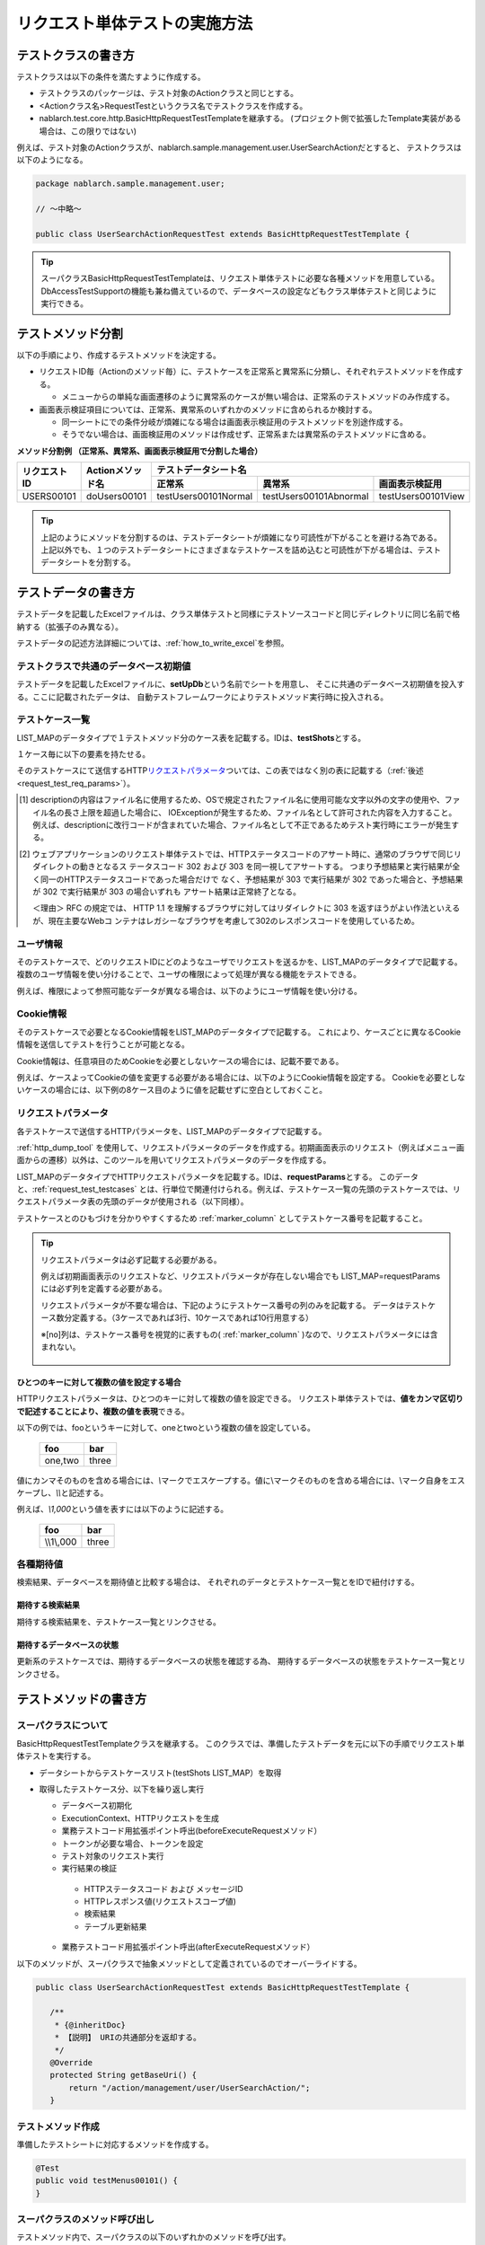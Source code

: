 .. _requestUnitTest:

==============================
リクエスト単体テストの実施方法
==============================


--------------------
テストクラスの書き方
--------------------

テストクラスは以下の条件を満たすように作成する。

* テストクラスのパッケージは、テスト対象のActionクラスと同じとする。
* <Actionクラス名>RequestTestというクラス名でテストクラスを作成する。
* nablarch.test.core.http.BasicHttpRequestTestTemplateを継承する。
  (プロジェクト側で拡張したTemplate実装がある場合は、この限りではない)

例えば、テスト対象のActionクラスが、nablarch.sample.management.user.UserSearchActionだとすると、
テストクラスは以下のようになる。

.. code-block:: java

  package nablarch.sample.management.user;
  
  // ～中略～

  public class UserSearchActionRequestTest extends BasicHttpRequestTestTemplate {



.. tip::
 スーパクラスBasicHttpRequestTestTemplateは、リクエスト単体テストに必要な各種メソッドを用意している。\
 DbAccessTestSupportの機能も兼ね備えているので、データベースの設定などもクラス単体テストと\
 同じように実行できる。\


------------------
テストメソッド分割
------------------

以下の手順により、作成するテストメソッドを決定する。

* リクエストID毎（Actionのメソッド毎）に、テストケースを正常系と異常系に分類し、それぞれテストメソッドを作成する。

  * メニューからの単純な画面遷移のように異常系のケースが無い場合は、正常系のテストメソッドのみ作成する。

* 画面表示検証項目については、正常系、異常系のいずれかのメソッドに含められるか検討する。

  * 同一シートにでの条件分岐が煩雑になる場合は画面表示検証用のテストメソッドを別途作成する。
  * そうでない場合は、画面検証用のメソッドは作成せず、正常系または異常系のテストメソッドに含める。



**メソッド分割例 （正常系、異常系、画面表示検証用で分割した場合）**

+------------+---------------------+-----------------------------------------------------------------+
|リクエストID|Actionメソッド名     |テストデータシート名                                             |
|            |                     +---------------------+-----------------------+-------------------+
|            |                     |正常系               |異常系                 |画面表示検証用     |
+============+=====================+=====================+=======================+===================+
|USERS00101  |doUsers00101         |testUsers00101Normal |testUsers00101Abnormal |testUsers00101View |
+------------+---------------------+---------------------+-----------------------+-------------------+

.. tip::
 上記のようにメソッドを分割するのは、テストデータシートが煩雑になり可読性が下がることを避ける為である。\
 上記以外でも、１つのテストデータシートにさまざまなテストケースを詰め込むと可読性が下がる場合は、テストデータシートを分割する。



--------------------
テストデータの書き方
--------------------

テストデータを記載したExcelファイルは、クラス単体テストと同様に\
テストソースコードと同じディレクトリに同じ名前で格納する（拡張子のみ異なる）。

テストデータの記述方法詳細については、\ :ref:`how_to_write_excel`\ を参照。


.. _`request_test_setup_db`:

テストクラスで共通のデータベース初期値
======================================

テストデータを記載したExcelファイルに、\ **setUpDb**\ という名前でシートを用意し、
そこに共通のデータベース初期値を投入する。ここに記載されたデータは、
自動テストフレームワークによりテストメソッド実行時に投入される。

.. image:: ./_image/setupdb.png



.. _`request_test_testcases`:


テストケース一覧
================

LIST_MAPのデータタイプで１テストメソッド分のケース表を記載する。IDは、\ **testShots**\ とする。

.. image:: ./_image/testShots.png
   :scale: 45


１ケース毎に以下の要素を持たせる。

+------------------------+----------------------------------------------------------------------------------------+-----+
|カラム名                | 説明                                                                                   |必須 |
+========================+========================================================================================+=====+
|no                      |テストケース番号を1からの連番で記載する。                                               |     |
|                        |                                                                                        |必須 |
+------------------------+----------------------------------------------------------------------------------------+-----+
|description             |そのテストケースの説明を記載する。                                                      |     |
|                        |ウェブアプリケーションのリクエスト単体テストで出力されるHTMLダンプファイルのファイル名  |     |
|                        |に利用される。 \ [#]_\                                                                  |必須 |
+------------------------+----------------------------------------------------------------------------------------+-----+
|context                 |そのテストケースで、どのリクエストIDにどのようなユーザでリクエストを送るかを記載する。  |必須 |
|                        |詳細は、\ :ref:`request_test_user_info`\ を参照。                                       |     |
+------------------------+----------------------------------------------------------------------------------------+-----+
|cookie                  |そのテストケースで必要となるCookie情報を記載する。                                      |     |
|                        |詳細は、\ :ref:`request_test_cookie_info`\ を参照。                                     |     |
+------------------------+----------------------------------------------------------------------------------------+-----+
|isValidToken            |トークンを設定する場合にはtrueを設定する。トークンの詳細については、                    |     |
|                        |\ :ref:`サーバ側の二重サブミット防止 <tag-double_submission_server_side>`\ を参照。     |     |
|                        |                                                                                        |     |
+------------------------+----------------------------------------------------------------------------------------+-----+
|setUpTable              |各テストケース実行前にデータベースに登録する場合は、同じシート内に記載したデータの\     |     |
|                        |:ref:`グループID<tips_groupId>`\ を記載する。データの投入は自動テストフレームワークに   |     |
|                        |より行われる。                                                                          |     |
+------------------------+----------------------------------------------------------------------------------------+-----+
|expectedStatusCode      |期待するHTTPステータスコードを記載する。 \ [#]_\                                        |必須 |
|                        |                                                                                        |     |
+------------------------+----------------------------------------------------------------------------------------+-----+
|expectedMessageId       |メッセージが出力されること期待する場合は、その\ **メッセージID**\ を記載する。          |     |
|                        |複数のメッセージが出力される場合はカンマ区切りで列挙する。メッセージを                  |     |
|                        |期待しない場合は空欄とする。空欄にしたが、実際にはメッセージが出力され                  |     |
|                        |た場合は、テスト失敗となる。                                                            |     |
+------------------------+----------------------------------------------------------------------------------------+-----+
|expectedSearch          |データベース検索結果がリクエストスコープに設定されることを期待する場合                  |     |
|                        |、\ **期待する検索結果**\ を記載する。検索結果は、同じシート内のLIST_MAPデータ          |     |
|                        |タイプのIDで指定する。リクエストスコープから取得する際のキーは\                         |     |
|                        |**searchResult**\ である。                                                              |     |
+------------------------+----------------------------------------------------------------------------------------+-----+
|expectedTable           |データベースの内容を比較する場合、期待するテーブルの\ :ref:`グループID<tips_groupId>`\  |     |
|                        |を記載する。                                                                            |     |
+------------------------+----------------------------------------------------------------------------------------+-----+
|forwardUri              |期待するフォワード先URIを記載する。Actionクラスで指定したフォワード先JSPへの\           |     |
|                        |URIを記載する。空欄の場合はJSPへのフォワードが行われないものとしてアサートされる。\     |     |
|                        |システムエラー画面や認証エラー画面へ遷移することを想定するテストケースでは、\           |     |
|                        |その画面を描画するJSPへのURIを記載する。例えば、システムエラー画面に遷移する場合は、\   |     |
|                        |\ `/jsp/systemError.jsp`\ が期待するフォワード先URIとなる（デフォルト値の場合）。       |     |
+------------------------+----------------------------------------------------------------------------------------+-----+
|expectedContentLength   |コンテンツレングス・ヘッダの期待値を記載する。                                          |     |
|                        |ファイルダウンロードをテストする場合にこのカラムに指定する。                            |     |
+------------------------+----------------------------------------------------------------------------------------+-----+
|expectedContentType     |コンテンツタイプ・ヘッダの期待値を記載する。                                            |     |
|                        |ファイルダウンロードをテストする場合にこのカラムに指定する。                            |     |
+------------------------+----------------------------------------------------------------------------------------+-----+
|expectedContentFileName |コンテンツディスポジション・ヘッダに指定したファイル名の期待値を記載する。              |     |
|                        |ファイルダウンロードをテストする場合にこのカラムを指定する。                            |     |
+------------------------+----------------------------------------------------------------------------------------+-----+
|expectedMessage         |メッセージ同期送信処理を行う場合、期待する要求電文の :ref:`グループID<tips_groupId>`\     |     |
|                        |を記載する。メッセージの作成は自動テストフレームワークにより行われる。                  |     |
+------------------------+----------------------------------------------------------------------------------------+-----+
|responseMessage         |メッセージ同期送信処理を行う場合、返却する応答電文の :ref:`グループID<tips_groupId>`\     |     |
|                        |を記載する。メッセージの作成は自動テストフレームワークにより行われる。                  |     |
+------------------------+----------------------------------------------------------------------------------------+-----+
|expectedMessageByClient |HTTPメッセージ同期送信処理を行う場合、期待する要求電文の :ref:`グループID<tips_groupId>`\ |     |
|                        |を記載する。メッセージの作成は自動テストフレームワークにより行われる。                  |     |
+------------------------+----------------------------------------------------------------------------------------+-----+
|responseMessageByClient |HTTPメッセージ同期送信処理を行う場合、返却する応答電文の :ref:`グループID<tips_groupId>`\ |     |
|                        |を記載する。メッセージの作成は自動テストフレームワークにより行われる。                  |     |
+------------------------+----------------------------------------------------------------------------------------+-----+


そのテストケースにて送信するHTTP\ `リクエストパラメータ`_\ ついては、この表ではなく別の表に記載する（\ :ref:`後述<request_test_req_params>`\ ）。



.. [#] 
  descriptionの内容はファイル名に使用するため、OSで規定されたファイル名に使用可能な文字以外の文字の使用や、ファイル名の長さ上限を超過した場合に、
  IOExceptionが発生するため、ファイル名として許可された内容を入力すること。
  例えば、descriptionに改行コードが含まれていた場合、ファイル名として不正であるためテスト実行時にエラーが発生する。

.. [#] 
  ウェブアプリケーションのリクエスト単体テストでは、HTTPステータスコードのアサート時に、通常のブラウザで同じリダイレクトの動きとなるス
  テータスコード 302 および 303 を同一視してアサートする。 つまり予想結果と実行結果が全く同一のHTTPステータスコードであった場合だけで
  なく、予想結果が 303 で実行結果が 302 であった場合と、予想結果が 302 で実行結果が 303 の場合いずれも アサート結果は正常終了となる。
  
  ＜理由＞ RFC の規定では、 HTTP 1.1 を理解するブラウザに対してはリダイレクトに 303 を返すほうがよい作法といえるが、現在主要なWebコ
  ンテナはレガシーなブラウザを考慮して302のレスポンスコードを使用しているため。

.. _`request_test_user_info`:


ユーザ情報
==========

そのテストケースで、どのリクエストIDにどのようなユーザでリクエストを送るかを、\
LIST_MAPのデータタイプで記載する。
複数のユーザ情報を使い分けることで、ユーザの権限によって処理が異なる機能をテストできる。

例えば、権限によって参照可能なデータが異なる場合は、以下のようにユーザ情報を使い分ける。

.. image:: ./_image/testcase-user.png


.. _`request_test_cookie_info`:

Cookie情報
==============================

そのテストケースで必要となるCookie情報をLIST_MAPのデータタイプで記載する。
これにより、ケースごとに異なるCookie情報を送信してテストを行うことが可能となる。

Cookie情報は、任意項目のためCookieを必要としないケースの場合には、記載不要である。

例えば、ケースよってCookieの値を変更する必要がある場合には、以下のようにCookie情報を設定する。
Cookieを必要としないケースの場合には、以下例の8ケース目のように値を記載せずに空白としておくこと。

.. image:: ./_image/requestCookie.png


.. _`request_test_req_params`:

リクエストパラメータ
====================

各テストケースで送信するHTTPパラメータを、LIST_MAPのデータタイプで記載する。\


:ref:`http_dump_tool` を使用して、リクエストパラメータのデータを作成する。\
初期画面表示のリクエスト（例えばメニュー画面からの遷移）以外は、このツールを用いてリクエストパラメータのデータを作成する。

LIST_MAPのデータタイプでHTTPリクエストパラメータを記載する。IDは、\ **requestParams**\ とする。
このデータと、\ :ref:`request_test_testcases` とは、行単位で関連付けられる。\
例えば、テストケース一覧の先頭のテストケースでは、リクエストパラメータ表の先頭のデータが使用される（以下同様）。

テストケースとのひもづけを分かりやすくするため :ref:`marker_column` としてテストケース番号を記載すること。

.. image:: ./_image/testcase_and_request.png
    :scale: 80

.. tip::

  リクエストパラメータは必ず記載する必要がある。

  例えば初期画面表示のリクエストなど、リクエストパラメータが存在しない場合でも LIST_MAP=requestParams には必ず列を定義する必要がある。

  リクエストパラメータが不要な場合は、下記のようにテストケース番号の列のみを記載する。
  データはテストケース数分定義する。（3ケースであれば3行、10ケースであれば10行用意する）

  ※[no]列は、テストケース番号を視覚的に表すもの( :ref:`marker_column` )なので、リクエストパラメータには含まれない。

    .. image:: ./_image/dummy_request_param.png
        :scale: 100


ひとつのキーに対して複数の値を設定する場合
------------------------------------------

HTTPリクエストパラメータは、ひとつのキーに対して複数の値を設定できる。
リクエスト単体テストでは、\ **値をカンマ区切りで記述することにより、複数の値を表現**\ できる。

以下の例では、fooというキーに対して、oneとtwoという複数の値を設定している。

  ======== ===========  
  foo      bar  
  ======== ===========
  one,two  three      
  ======== ===========  

値にカンマそのものを含める場合には、\ `\\`\ マークでエスケープする。\
値に\\マークそのものを含める場合には、\\マーク自身をエスケープし、\ `\\\\`\ と記述する。


例えば、\ `\\1,000`\ という値を表すには以下のように記述する。


  =========== ===========  
  foo         bar   
  =========== ===========   
  \\\\1\\,000 three     
  =========== ===========  


各種期待値
==========

検索結果、データベースを期待値と比較する場合は、
それぞれのデータとテストケース一覧とをIDで紐付けする。


期待する検索結果
----------------

期待する検索結果を、テストケース一覧とリンクさせる。

.. image:: ./_image/expected_search_result.png


.. _`request_test_expected_tables`:

期待するデータベースの状態
--------------------------

更新系のテストケースでは、期待するデータベースの状態を確認する為、
期待するデータベースの状態をテストケース一覧とリンクさせる。


.. image:: ./_image/expected_table.png
   :scale: 80

.. _`05_02_howToCodingTestMethod`:

----------------------
テストメソッドの書き方
----------------------

スーパクラスについて
====================

BasicHttpRequestTestTemplateクラスを継承する。
このクラスでは、準備したテストデータを元に以下の手順でリクエスト単体テストを実行する。

* データシートからテストケースリスト(testShots LIST_MAP）を取得
* 取得したテストケース分、以下を繰り返し実行

  *  データベース初期化
  *  ExecutionContext、HTTPリクエストを生成
  *  業務テストコード用拡張ポイント呼出(beforeExecuteRequestメソッド）
  *  トークンが必要な場合、トークンを設定
  *  テスト対象のリクエスト実行
  *  実行結果の検証

    * HTTPステータスコード および メッセージID
    * HTTPレスポンス値(リクエストスコープ値)
    * 検索結果
    * テーブル更新結果

  *  業務テストコード用拡張ポイント呼出(afterExecuteRequestメソッド）




以下のメソッドが、スーパクラスで抽象メソッドとして定義されているのでオーバーライドする。


.. code-block:: java

 public class UserSearchActionRequestTest extends BasicHttpRequestTestTemplate {
    
    /**
     * {@inheritDoc}
     * 【説明】 URIの共通部分を返却する。
     */
    @Override
    protected String getBaseUri() {
        return "/action/management/user/UserSearchAction/";
    }



テストメソッド作成
==================

準備したテストシートに対応するメソッドを作成する。


.. code-block:: java
    
    @Test
    public void testMenus00101() {
    }



スーパクラスのメソッド呼び出し
==============================


テストメソッド内で、スーパクラスの以下のいずれかのメソッドを呼び出す。

* void execute()
* void execute(Advice advice)

通常の場合、execute()を使用する。

.. code-block:: java
    
    @Test
    public void testUsers00101Normal() {
        execute();
    }


固有の処理を追加する場合
------------------------

スーパクラスでは、どんなテストケースでも必要となる処理を定型化しているが、
テストケースによっては固有の処理が必要な場合がある。
(例えば、リクエストスコープにエンティティが格納されており、その内容を確認したい場合等)。


シート固有の準備処理、結果確認処理が必要な場合は、\
execute(Advice advice)を使用して、リクエスト送信前後に処理を挿し込むことができる。
BasicAdviceクラスには以下のメソッドが用意されており、それぞれリクエスト送信前、送信後にコールバックされる。

* void beforeExecute(TestCaseInfo testCaseInfo, ExecutionContext context)
* void afterExecute(TestCaseInfo testCaseInfo, ExecutionContext context)

.. tip::
  これらのメソッド両方をオーバーライドする必要はない。必要なものだけをオーバーライドする。
  また、これらのメソッド内に全ての処理を記述する必要はない。記述が長くなったり、
  テストメソッド間で共通する処理がある場合は、プライベートメソッドに切り出すこと。

.. code-block:: java
    
    @Test
    public void testMenus00102Normal() {
        execute(new BasicAdvice() {
            // 【説明】本メソッドはリクエスト送信前に呼び出される。
            @Override
            public void beforeExecute(TestCaseInfo testCaseInfo,
                    ExecutionContext context) {
                // 【説明】ここに準備処理を記述する。
            }

            // 【説明】本メソッドはリクエスト送信後に呼び出される。
            @Override
            public void afterExecute(TestCaseInfo testCaseInfo,
                    ExecutionContext context) {
                // 【説明】ここに結果確認処理を記述する。
            }
        });
    }


リクエストスコープに複数種類の検索結果が格納されている場合の例
~~~~~~~~~~~~~~~~~~~~~~~~~~~~~~~~~~~~~~~~~~~~~~~~~~~~~~~~~~~~~~

以下の例では、リクエストスコープに「ユーザグループ」と「ユースケース」の2種類の検索結果が含まれており、
それぞれの検索結果が期待通りであることを検証している。

.. code-block:: java
    
    @Test
    public void testMenus00103() {
        execute(new BasicAdvice() {
            @Override
            public void afterExecute(TestCaseInfo testCaseInfo,
                    ExecutionContext context) {
                
                String messgae = testCaseInfo.getTestCaseName();   // 【説明】比較失敗時のメッセージ
                String sheetName = testCaseInfo.getSheetName();    // 【説明】シート名
                String no = testCaseInfo.getTestCaseNo();          // 【説明】テストケース番号
                
                // グループ検索結果の検証
                SqlResultSet actualGroup =(SqlResultSet) context.getRequestScopedVar("allGroup");
                assertSqlResultSetEquals(message, sheetName, "expectedUgroup" + no, actualGroup);
                        
                // ユースケース検索結果の検証
                SqlResultSet actualUseCase =(SqlResultSet) context.getRequestScopedVar("allUseCase");
                assertSqlResultSetEquals(message, sheetName, "expectedUseCase" + no, actualUseCase);
            }
        });
    }



リクエストスコープに検索結果(SqlResultSet)ではなくFormやエンティティが格納されている場合の例
~~~~~~~~~~~~~~~~~~~~~~~~~~~~~~~~~~~~~~~~~~~~~~~~~~~~~~~~~~~~~~~~~~~~~~~~~~~~~~~~~~~~~~~~~~~~~~~~

以下の例では、リクエストスコープにエンティティが格納されており、
それぞれの検索結果が期待通りであることを検証している。


.. code-block:: java
        
    @Test
    public void testUsers00302Normal() {
        execute(new BasicAdvice() {
            @Override
            public void afterExecute(TestCaseInfo testCaseInfo,
                    ExecutionContext context) {
                String sheetName = testCaseInfo.getSheetName();
                // システムアカウントを比較
                // 【説明】期待値のID（接頭辞"systemAccount" + ケース番号）
                String expectedSystemAccountId = "systemAccount" + testCaseInfo.getTestCaseNo();
                // 【説明】実際の値をリクエストスコープから取り出す
                Object actualSystemAccount = context.getRequestScopedVar("systemAccount");
                // 【説明】エンティティを比較するメソッドを呼び出す。
                assertEntity(sheetName, expectedSystemAccountId, actualSystemAccount);

                // ユーザを比較
                String expectedUsersId = "users" + testCaseInfo.getTestCaseNo();
                Object actualUsers = context.getRequestScopedVar("users");
                assertEntity(sheetName, expectedUsersId, actualUsers);
            }
        });
    }


期待値は、エンティティのクラス単体テスト（\ :ref:`entityUnitTest_SetterGetterCase`\ ）と同様の書式で記述する。
ただし、この場合はsetterの欄は不要である。

.. image:: ./_image/assert_entity.png


.. tip::
   リクエストスコープにFormが格納されている場合、別のFormを設定したプロパティでなければEntityの場合と同様にテストが出来る。
   
   別のFormを設定したプロパティの場合、そのFormを取得してEntityと同様にテストをすればよい。以下に例を示す。
   
   
   .. code-block:: java
   
       @Test
       public void testSampleNormal() {
           execute(new BasicAdvice() {
               @Override
               public void afterExecute(TestCaseInfo testCaseInfo,
                       ExecutionContext context) {
                   String sheetName = testCaseInfo.getSheetName();
                   // システムアカウントを比較
                   // 【説明】期待値のID（接頭辞"systemAccount" + ケース番号）
                   String expectedSystemAccountId = "systemAccount" + testCaseInfo.getTestCaseNo();
                   // 【説明】Formをリクエストスコープから取り出す
                   Object actualForm = context.getRequestScopedVar("form");
                   // 【説明】Formのプロパティである別のFormを取得
                   Object actualSystemAccount = actualForm.getSystemAccount();
                   // 【説明】エンティティを比較するメソッドを呼び出す。
                   assertEntity(sheetName, expectedSystemAccountId, actualSystemAccount);
               }
           });
       }


リクエストスコープにSqlResultSetではなくSqlRowが格納されている場合の例
~~~~~~~~~~~~~~~~~~~~~~~~~~~~~~~~~~~~~~~~~~~~~~~~~~~~~~~~~~~~~~~~~~~~~~

以下の例では、リクエストスコープに、検索結果一覧(SqlResultSet)ではなく、
検索結果1件分(SqlRow)がリクエストスコープに格納されており、
その検索結果が期待通りであることを検証している。

.. code-block:: java
        
    @Test
    public void testUsers00302Normal() {
        execute(new BasicAdvice() {
            @Override
            public void afterExecute(TestCaseInfo testCaseInfo, ExecutionContext context) {
                String message = testCaseInfo.getTestCaseName();   // 【説明】比較失敗時のメッセージ
                String sheetName = testCaseInfo.getSheetName();    // 【説明】シート名
                String no = testCaseInfo.getTestCaseNo();          // 【説明】テストケース番号
                
                // グループ検索結果の検証
                SqlRow actual =(SqlRow) context.getRequestScopedVar("user");
                // 【説明】SqlRowを比較するメソッドを呼び出す。
                assertSqlRowEquals(message, sheetName, "expectedUser" + no, actual);
            }
        });
    }



リクエストパラメータの値を検証したい場合
~~~~~~~~~~~~~~~~~~~~~~~~~~~~~~~~~~~~~~~~


:ref:`ウィンドウスコープ<tag-window_scope>` の値をリセットするために、
テスト対象機能にてリクエストパラメータを書き換える場合がある。

以下の例では、テスト対象実行後のリクエストパラメータが期待通りであることを検証している。


.. code-block:: java
        
    @Test
    public void testUsers00302Normal() {
        execute(new BasicAdvice() {
            @Override
            public void afterExecute(TestCaseInfo testCaseInfo, ExecutionContext context) {

                HttpRequest request = testCaseInfo.getHttpRequest();   // 【説明】テスト実行後のHttpRequest
                // リクエストパラメータがリセットされていること
                assertEquals("", request.getParam("resetparameter"));
            }
        });
    }



その他の場合
~~~~~~~~~~~~

前述のように、SqlResultSetやSqlRow等のよく使用されるオブジェクトについては、
Excelに記載した期待値と直接比較するメソッドが用意されているが、
そうでない場合については、期待値を読み込む処理を記述する必要がある。

具体的には、以下の手順で検証する。

* テストデータをExcelファイルから取得
* リクエストスコープ等から実際の値を取得
* 自動テストフレームワークまたはJUnitのAPIを用いて結果を検証する。

.. code-block:: java
        
    @Test
    public void testUsers00303Normal() {
        execute(new BasicAdvice() {
            @Override
            public void afterExecute(TestCaseInfo testCaseInfo, ExecutionContext context) {
                // 【説明】期待値をExcelファイルから取得
                List<Map<String, String>> expected = getListMap("doRW25AA0303NormalEnd", "result_1");
                // 【説明】テスト実行後のリクエストスコープから実際の値を取得
                List<Map<String, String>> actual = context.getRequestScopedVar("pageData");
                // 【説明】結果検証
                assertListMapEquals(expected, actual);
            }
        });
    }

\    

.. tip::
 テストデータの取得方法については、以下のリンク先を参照。
  * 「\ :ref:`how_to_get_data_from_excel`\ 」






ダウンロードファイルのテスト
============================

ダウンロードファイルをテストする場合は、\
:ref:`batch_request_test` と同じ方法でファイルの期待値をExcelファイルに記載してテストする。\
以下にCSVファイルをダウンロードする場合のテスト例を示す。

**期待するファイルの定義例**

 ファイルパスにはダンプファイルを指定する。\
 ダウンロード処理の場合は、ダウンロードされたファイルがダンプされ、\
 下記の命名規則でダンプファイルが出力される。\
 ダンプ出力結果が格納されるディレクトリの詳細は、 :ref:`html_dump_dir` を参照すること。

  .. code-block:: bash

   ダンプファイルの命名規則：
     Excelファイルのシート名＋"_"＋テストケース名＋"_"＋ダウンロードされたファイル名

 .. image:: ./_image/expected_download_csv.png
    :scale: 60
   
**テストメソッドの実装例**

 FileSupportクラスのassertFileメソッドを使用してダウンロードファイルのアサートを行う。

 .. code-block:: java

    private FileSupport fileSupport = new FileSupport(getClass());
    
    @Test
    public void testRW11AC0104Download() {
        execute(new BasicAdvice() {
            @Override
            public void afterExecute(TestCaseInfo testCaseInfo, ExecutionContext context) {
                String msgOnFail = "ダウンロードしたユーザ一覧照会結果のCSVファイルのアサートに失敗しました。";
                fileSupport.assertFile(msgOnFail, "testRW11AC0104Download");
            }
        });
    }


--------------
テスト起動方法
--------------

クラス単体テストと同様。通常のJUnitテストと同じように実行する。


----------------------
テスト結果確認（目視）
----------------------

１リクエスト毎にHTMLダンプファイルが出力される。ファイルをブラウザで開き、目視確認する。

.. tip::
 リクエスト単体テストで生成されたHTMLファイルは自動テストフレームワークにて自動的にチェックされる。\
 自動テストフレームワークは、\ :doc:`../../08_TestTools/03_HtmlCheckTool/index`\ を用いて生成されたHTMLファイルをチェックする。
 HTMLファイル内に構文エラー等の違反があった場合は、その違反内容に応じた例外が発生し、そのテストケースは失敗となる。\



.. _html_dump_dir:

HTMLダンプ出力結果
==================

テストを実行すると、テスト用プロジェクトのルートディレクトリにtmp/html_dumpディレクトリが作成され、
その配下にHTMLダンプファイルが出力される。
HTMLダンプ出力結果が格納されるディレクトリの詳細は、 :ref:`dump-dir-label` の項を参照すること。

 .. image:: ./_image/htmlDumpDir.png

.. tip::
 HTMLダンプファイル名には、\ `テストケース一覧`_\ のテストケース説明（testShotsのdescription欄）
 の記述が使用される。


----------------------------------------
リクエスト単体テストクラス作成時の注意点
----------------------------------------

リクエスト単体テストでは、Web Frameworkのハンドラを経由して呼び出される点がクラス単体テストと異なる。
この違いにより注意すべき点があるので、以下に記載する。

ThreadContextへの値設定は不要
=============================

リクエスト単体テストでは、Web Frameworkのハンドラが作用する為、
ThreadContextへの値設定はハンドラで実施される。
よって、\ **テストクラスからThreadContextへの値を設定する必要はない。**

リクエスト単体テストでのユーザID設定方法については、前述の\ :ref:`request_test_user_info`\ を参照。


テストクラスでのトランザクション制御は不要
==========================================

クラス単体テストでは、Web Frameworkのハンドラが作用しない為、\
テストクラス内で明示的にトランザクションコミットを行っていた。\
リクエスト単体テストでは、トランザクション制御はハンドラで行われるので、\
**テストクラス内で明示的にトランザクションコミットを行う必要はない。**

